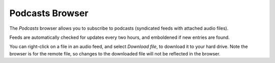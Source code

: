 .. _Podcasts:

Podcasts Browser
----------------

The *Podcasts* browser allows you to subscribe to podcasts
(syndicated feeds with attached audio files).

Feeds are automatically checked for updates every two hours,
and emboldened if new entries are found.

You can right-click on a file in an audio feed, and select *Download file*,
to download it to your hard drive.
Note the browser is for the remote file,
so changes to the downloaded file will not be reflected in the browser.
